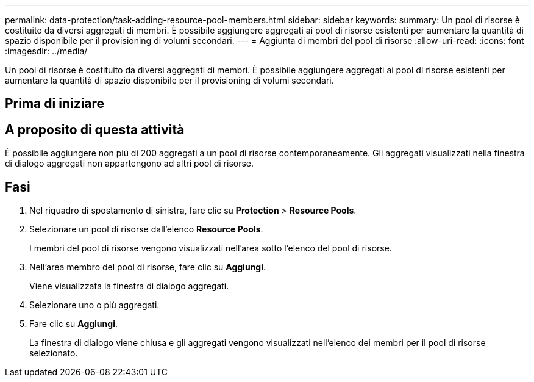 ---
permalink: data-protection/task-adding-resource-pool-members.html 
sidebar: sidebar 
keywords:  
summary: Un pool di risorse è costituito da diversi aggregati di membri. È possibile aggiungere aggregati ai pool di risorse esistenti per aumentare la quantità di spazio disponibile per il provisioning di volumi secondari. 
---
= Aggiunta di membri del pool di risorse
:allow-uri-read: 
:icons: font
:imagesdir: ../media/


[role="lead"]
Un pool di risorse è costituito da diversi aggregati di membri. È possibile aggiungere aggregati ai pool di risorse esistenti per aumentare la quantità di spazio disponibile per il provisioning di volumi secondari.



== Prima di iniziare



== A proposito di questa attività

È possibile aggiungere non più di 200 aggregati a un pool di risorse contemporaneamente. Gli aggregati visualizzati nella finestra di dialogo aggregati non appartengono ad altri pool di risorse.



== Fasi

. Nel riquadro di spostamento di sinistra, fare clic su *Protection* > *Resource Pools*.
. Selezionare un pool di risorse dall'elenco *Resource Pools*.
+
I membri del pool di risorse vengono visualizzati nell'area sotto l'elenco del pool di risorse.

. Nell'area membro del pool di risorse, fare clic su *Aggiungi*.
+
Viene visualizzata la finestra di dialogo aggregati.

. Selezionare uno o più aggregati.
. Fare clic su *Aggiungi*.
+
La finestra di dialogo viene chiusa e gli aggregati vengono visualizzati nell'elenco dei membri per il pool di risorse selezionato.


